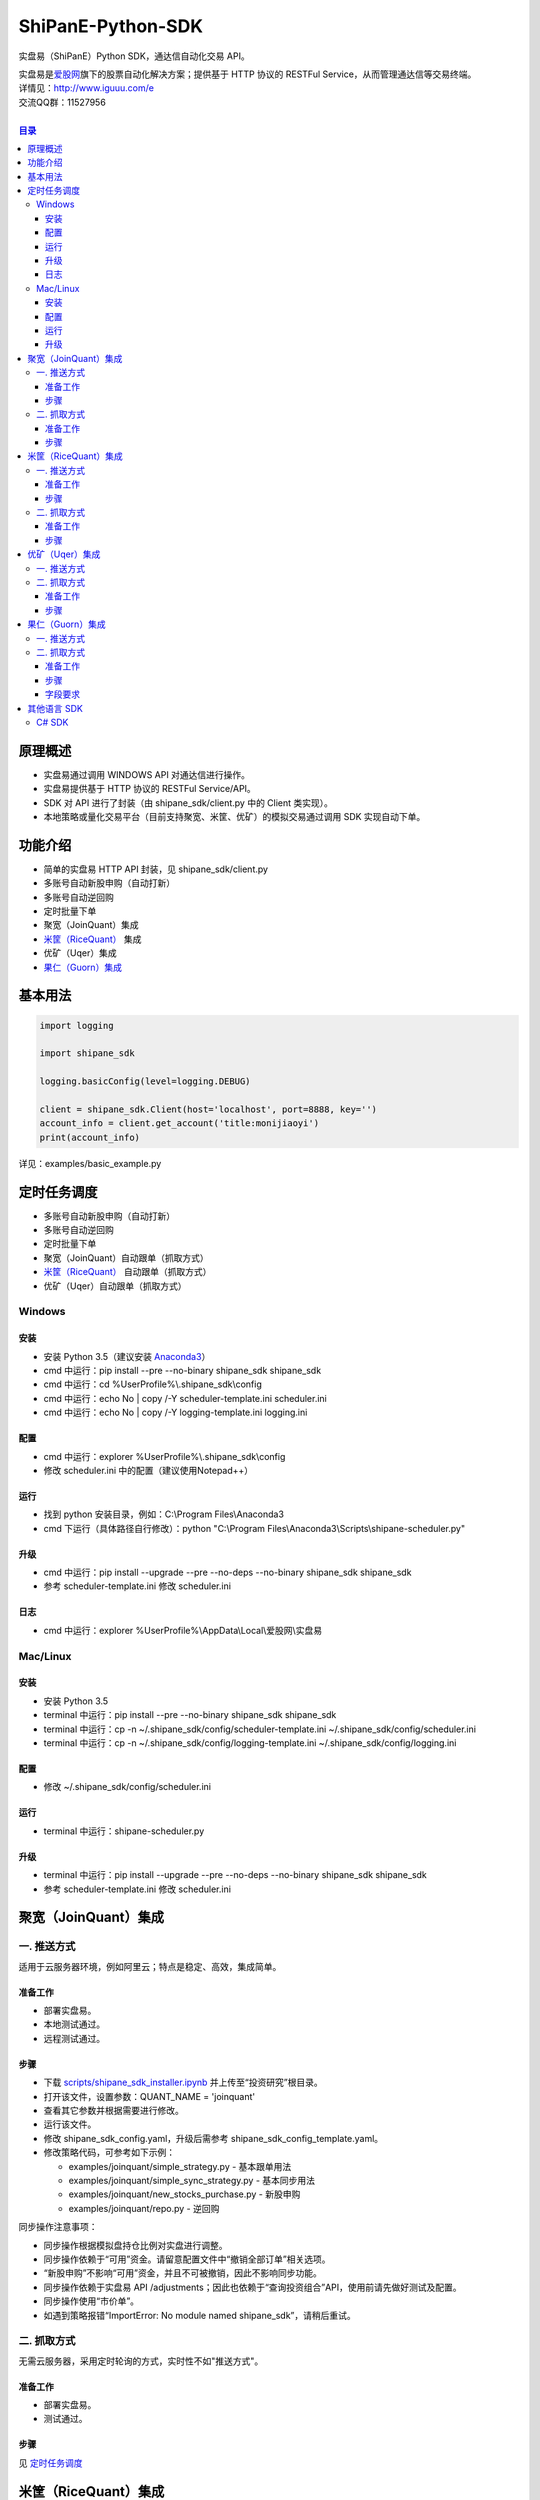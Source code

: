 ShiPanE-Python-SDK
==================

实盘易（ShiPanE）Python SDK，通达信自动化交易 API。

| 实盘易是\ `爱股网 <http://www.iguuu.com>`__\ 旗下的股票自动化解决方案；提供基于 HTTP 协议的 RESTFul Service，从而管理通达信等交易终端。
| 详情见：http://www.iguuu.com/e
| 交流QQ群：11527956 |实盘易-股票自动交易|
|

.. contents:: **目录**

原理概述
--------
- 实盘易通过调用 WINDOWS API 对通达信进行操作。
- 实盘易提供基于 HTTP 协议的 RESTFul Service/API。
- SDK 对 API 进行了封装（由 shipane_sdk/client.py 中的 Client 类实现）。
- 本地策略或量化交易平台（目前支持聚宽、米筐、优矿）的模拟交易通过调用 SDK 实现自动下单。

功能介绍
--------

- 简单的实盘易 HTTP API 封装，见 shipane_sdk/client.py
- 多账号自动新股申购（自动打新）
- 多账号自动逆回购
- 定时批量下单
- 聚宽（JoinQuant）集成
- `米筐（RiceQuant）`_ 集成
- 优矿（Uqer）集成
- `果仁（Guorn）集成 <#果仁guorn集成>`__

基本用法
--------------

.. code:: python

  import logging

  import shipane_sdk

  logging.basicConfig(level=logging.DEBUG)

  client = shipane_sdk.Client(host='localhost', port=8888, key='')
  account_info = client.get_account('title:monijiaoyi')
  print(account_info)

详见：examples/basic_example.py

定时任务调度
--------------

- 多账号自动新股申购（自动打新）
- 多账号自动逆回购
- 定时批量下单
- 聚宽（JoinQuant）自动跟单（抓取方式）
- `米筐（RiceQuant）`_ 自动跟单（抓取方式）
- 优矿（Uqer）自动跟单（抓取方式）

Windows
~~~~~~~

安装
^^^^

- 安装 Python 3.5（建议安装 `Anaconda3 <https://mirrors.tuna.tsinghua.edu.cn/anaconda/archive/>`_）
- cmd 中运行：pip install --pre --no-binary shipane_sdk shipane_sdk
- cmd 中运行：cd %UserProfile%\\.shipane_sdk\\config
- cmd 中运行：echo No | copy /-Y scheduler-template.ini scheduler.ini
- cmd 中运行：echo No | copy /-Y logging-template.ini logging.ini

配置
^^^^

- cmd 中运行：explorer %UserProfile%\\.shipane_sdk\\config
- 修改 scheduler.ini 中的配置（建议使用Notepad++）

运行
^^^^

- 找到 python 安装目录，例如：C:\\Program Files\\Anaconda3
- cmd 下运行（具体路径自行修改）：python "C:\\Program Files\\Anaconda3\\Scripts\\shipane-scheduler.py"

升级
^^^^

- cmd 中运行：pip install --upgrade --pre --no-deps --no-binary shipane_sdk shipane_sdk
- 参考 scheduler-template.ini 修改 scheduler.ini

日志
^^^^

- cmd 中运行：explorer %UserProfile%\\AppData\\Local\\爱股网\\实盘易

Mac/Linux
~~~~~~~~~

安装
^^^^

- 安装 Python 3.5
- terminal 中运行：pip install --pre --no-binary shipane_sdk shipane_sdk
- terminal 中运行：cp -n ~/.shipane_sdk/config/scheduler-template.ini ~/.shipane_sdk/config/scheduler.ini
- terminal 中运行：cp -n ~/.shipane_sdk/config/logging-template.ini ~/.shipane_sdk/config/logging.ini

配置
^^^^

- 修改 ~/.shipane_sdk/config/scheduler.ini

运行
^^^^

- terminal 中运行：shipane-scheduler.py

升级
^^^^

- terminal 中运行：pip install --upgrade --pre --no-deps --no-binary shipane_sdk shipane_sdk
- 参考 scheduler-template.ini 修改 scheduler.ini

聚宽（JoinQuant）集成
---------------------

一. 推送方式
~~~~~~~~~~~~

适用于云服务器环境，例如阿里云；特点是稳定、高效，集成简单。

准备工作
^^^^^^^^

- 部署实盘易。
- 本地测试通过。
- 远程测试通过。

步骤
^^^^

- 下载 `scripts/shipane_sdk_installer.ipynb`_ 并上传至“投资研究”根目录。
- 打开该文件，设置参数：QUANT_NAME = 'joinquant'
- 查看其它参数并根据需要进行修改。
- 运行该文件。
- 修改 shipane_sdk_config.yaml，升级后需参考 shipane_sdk_config_template.yaml。
- 修改策略代码，可参考如下示例：

  - examples/joinquant/simple\_strategy.py - 基本跟单用法
  - examples/joinquant/simple\_sync\_strategy.py - 基本同步用法
  - examples/joinquant/new\_stocks\_purchase.py - 新股申购
  - examples/joinquant/repo.py - 逆回购

同步操作注意事项：

- 同步操作根据模拟盘持仓比例对实盘进行调整。
- 同步操作依赖于“可用”资金。请留意配置文件中“撤销全部订单”相关选项。
- “新股申购”不影响“可用”资金，并且不可被撤销，因此不影响同步功能。
- 同步操作依赖于实盘易 API /adjustments；因此也依赖于“查询投资组合”API，使用前请先做好测试及配置。
- 同步操作使用“市价单”。
- 如遇到策略报错“ImportError: No module named shipane_sdk”，请稍后重试。

二. 抓取方式
~~~~~~~~~~~~

无需云服务器，采用定时轮询的方式，实时性不如"推送方式"。

准备工作
^^^^^^^^

- 部署实盘易。
- 测试通过。

步骤
^^^^

见 `定时任务调度 <#定时任务调度>`__

米筐（RiceQuant）集成
---------------------

一. 推送方式
~~~~~~~~~~~~

适用于云服务器环境，例如阿里云；特点是稳定、高效，集成简单。

准备工作
^^^^^^^^

- 部署实盘易。
- 本地测试通过。
- 远程测试通过。

步骤
^^^^

- 下载 `scripts/shipane_sdk_installer.ipynb`_ 并上传至“策略研究”根目录。
- 打开该文件，设置参数：QUANT_NAME = 'ricequant'
- 查看其它参数并根据需要进行修改。
- 运行该文件。
- 修改策略代码，可参考如下示例：

  - examples/ricequant/simple\_strategy.py - 基本用法
  - examples/ricequant/new\_stocks\_purchase.py - 新股申购
  - examples/ricequant/repo.py - 逆回购

二. 抓取方式
~~~~~~~~~~~~

采用定时轮询的方式。

准备工作
^^^^^^^^

- 部署实盘易。
- 测试通过。

步骤
^^^^

见 `定时任务调度 <#定时任务调度>`__

优矿（Uqer）集成
---------------------

一. 推送方式
~~~~~~~~~~~~

| 适用于云服务器环境，例如阿里云；特点是稳定、高效，集成简单。
| 开发中，暂不支持。

二. 抓取方式
~~~~~~~~~~~~

采用定时轮询的方式。

准备工作
^^^^^^^^

- 部署实盘易。
- 测试通过。

步骤
^^^^

见 `定时任务调度 <#定时任务调度>`__

果仁（Guorn）集成
---------------------

一. 推送方式
~~~~~~~~~~~~

| 不支持。

二. 抓取方式
~~~~~~~~~~~~

采用定时轮询的方式。

准备工作
^^^^^^^^

- 部署实盘易。
- 测试通过。

步骤
^^^^

见 `定时任务调度 <#定时任务调度>`__

字段要求
^^^^^^^^

见实盘易《用户手册.txt》的“查询投资组合”章节，可通过实盘易菜单“帮助>查看帮助”访问。

其他语言 SDK
------------

C# SDK
~~~~~~

| 由网友 @YBO（QQ：259219140）开发。
| 见 `ShiPanETradingSDK <http://git.oschina.net/ybo1990/ShiPanETradingSDK>`_

.. |实盘易-股票自动交易| image:: http://pub.idqqimg.com/wpa/images/group.png
   :target: http://shang.qq.com/wpa/qunwpa?idkey=1ce867356702f5f7c56d07d5c694e37a3b9a523efce199bb0f6ff30410c6185d%22

.. _米筐（RiceQuant）: http://www.ricequant.com

.. _scripts/shipane_sdk_installer.ipynb: https://raw.githubusercontent.com/sinall/ShiPanE-Python-SDK/master/scripts/shipane_sdk_installer.ipynb
